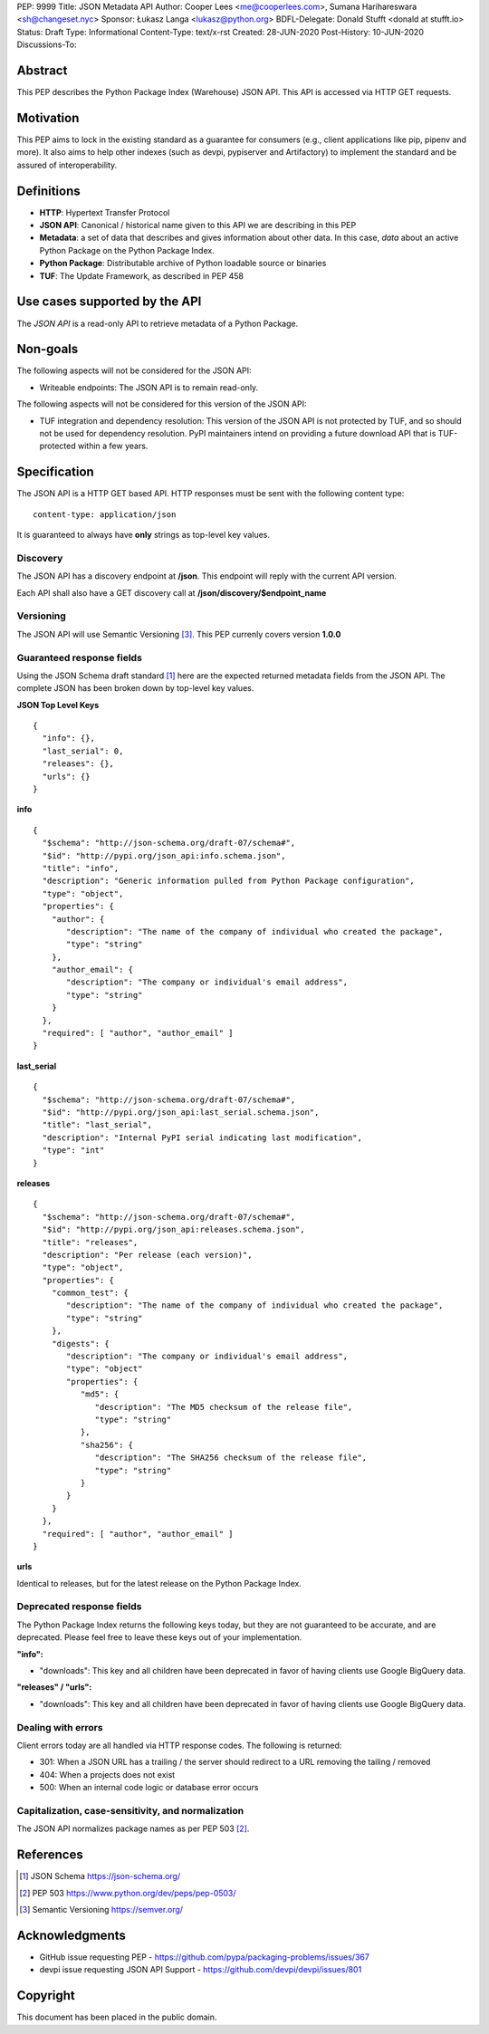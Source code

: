 PEP: 9999
Title: JSON Metadata API
Author: Cooper Lees <me@cooperlees.com>, Sumana Harihareswara <sh@changeset.nyc>
Sponsor: Łukasz Langa <lukasz@python.org>
BDFL-Delegate: Donald Stufft <donald at stufft.io>
Status: Draft
Type: Informational
Content-Type: text/x-rst
Created: 28-JUN-2020
Post-History: 10-JUN-2020
Discussions-To:


Abstract
========

This PEP describes the Python Package Index (Warehouse) JSON API.
This API is accessed via HTTP GET requests.

Motivation
==========

This PEP aims to lock in the existing standard as a guarantee for consumers
(e.g., client applications like pip, pipenv and more). It also aims to help other
indexes (such as devpi, pypiserver and Artifactory) to implement the standard and be
assured of interoperability.

Definitions
===========

* **HTTP**: Hypertext Transfer Protocol
* **JSON API**: Canonical / historical name given to this API we are describing in this PEP
* **Metadata**: a set of data that describes and gives information about other data.
  In this case, *data* about an active Python Package on the Python Package Index.
* **Python Package**: Distributable archive of Python loadable source or binaries
* **TUF**: The Update Framework, as described in PEP 458


Use cases supported by the API
==============================

The *JSON API* is a read-only API to retrieve metadata of a Python Package.

Non-goals
=========

The following aspects will not be considered for the JSON API:

* Writeable endpoints: The JSON API is to remain read-only.

The following aspects will not be considered for this version of the JSON API:

* TUF integration and dependency resolution: This version of the JSON API is not
  protected by TUF, and so should not be used for dependency resolution. PyPI
  maintainers intend on providing a future download API that is TUF-protected
  within a few years.

Specification
=============

The JSON API is a HTTP GET based API. HTTP responses must be sent with the following content type:

::

   content-type: application/json

It is guaranteed to always have **only** strings as top-level key values.

Discovery
---------

The JSON API has a discovery endpoint at **/json**.
This endpoint will reply with the current API version.

Each API shall also have a GET discovery call at **/json/discovery/$endpoint_name**

Versioning
----------

The JSON API will use Semantic Versioning [3]_. This PEP currenly covers version **1.0.0**

Guaranteed response fields
--------------------------

Using the JSON Schema draft standard [1]_ here are the expected returned metadata fields from the
JSON API. The complete JSON has been broken down by top-level key values.

**JSON Top Level Keys**

::

  {
    "info": {},
    "last_serial": 0,
    "releases": {},
    "urls": {}
  }

**info**

::

  {
    "$schema": "http://json-schema.org/draft-07/schema#",
    "$id": "http://pypi.org/json_api:info.schema.json",
    "title": "info",
    "description": "Generic information pulled from Python Package configuration",
    "type": "object",
    "properties": {
      "author": {
         "description": "The name of the company of individual who created the package",
         "type": "string"
      },
      "author_email": {
         "description": "The company or individual's email address",
         "type": "string"
      }
    },
    "required": [ "author", "author_email" ]
  }

**last_serial**

::

  {
    "$schema": "http://json-schema.org/draft-07/schema#",
    "$id": "http://pypi.org/json_api:last_serial.schema.json",
    "title": "last_serial",
    "description": "Internal PyPI serial indicating last modification",
    "type": "int"
  }

**releases**

::

  {
    "$schema": "http://json-schema.org/draft-07/schema#",
    "$id": "http://pypi.org/json_api:releases.schema.json",
    "title": "releases",
    "description": "Per release (each version)",
    "type": "object",
    "properties": {
      "common_test": {
         "description": "The name of the company of individual who created the package",
         "type": "string"
      },
      "digests": {
         "description": "The company or individual's email address",
         "type": "object"
         "properties": {
            "md5": {
               "description": "The MD5 checksum of the release file",
               "type": "string"
            },
            "sha256": {
               "description": "The SHA256 checksum of the release file",
               "type": "string"
            }
         }
      }
    },
    "required": [ "author", "author_email" ]
  }

**urls**

Identical to releases, but for the latest release on the Python Package Index.


Deprecated response fields
--------------------------

The Python Package Index returns the following keys today, but they are not guaranteed
to be accurate, and are deprecated. Please feel free to leave these keys out of your
implementation.

**"info":**

* "downloads": This key and all children have been deprecated in favor of having clients
  use Google BigQuery data.

**"releases" / "urls":**

* "downloads": This key and all children have been deprecated in favor of having clients
  use Google BigQuery data.


Dealing with errors
-------------------

Client errors today are all handled via HTTP response codes. The following is returned:

* 301: When a JSON URL has a trailing / the server should redirect to
  a URL removing the tailing / removed
* 404: When a projects does not exist
* 500: When an internal code logic or database error occurs


Capitalization, case-sensitivity, and normalization
---------------------------------------------------

The JSON API normalizes package names as per PEP 503 [2]_.

References
==========

.. [1] JSON Schema https://json-schema.org/
.. [2] PEP 503 https://www.python.org/dev/peps/pep-0503/
.. [3] Semantic Versioning https://semver.org/


Acknowledgments
===============

* GitHub issue requesting PEP - https://github.com/pypa/packaging-problems/issues/367
* devpi issue requesting JSON API Support - https://github.com/devpi/devpi/issues/801

Copyright
=========

This document has been placed in the public domain.



..
   Local Variables:
   mode: indented-text
   indent-tabs-mode: nil
   sentence-end-double-space: t
   fill-column: 70
   coding: utf-8
   End:
